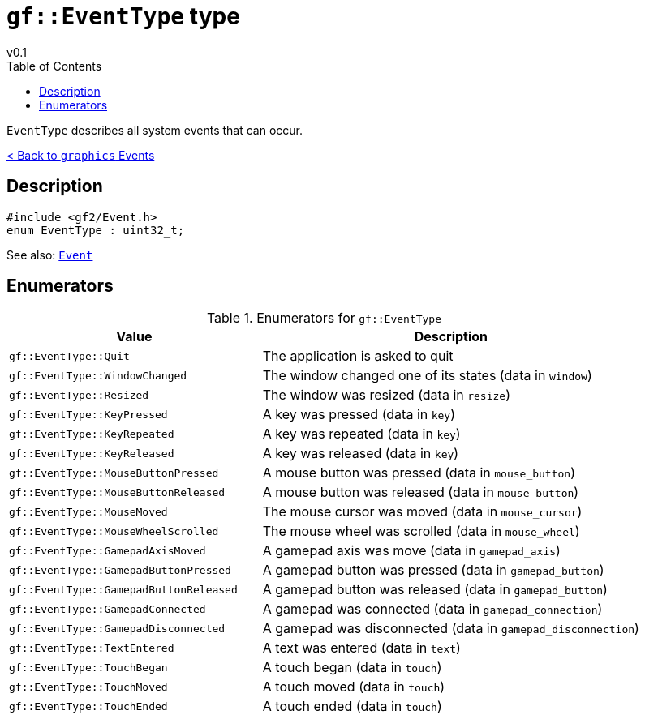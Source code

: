 = `gf::EventType` type
v0.1
:toc: right
:toclevels: 2
:homepage: https://gamedevframework.github.io/
:stem: latexmath
:source-highlighter: rouge
:source-language: c++
:rouge-style: thankful_eyes
:sectanchors:
:xrefstyle: full
:nofooter:
:docinfo: shared-head
:icons: font

`EventType` describes all system events that can occur.

xref:graphics_events.adoc[< Back to `graphics` Events]

== Description

[source]
----
#include <gf2/Event.h>
enum EventType : uint32_t;
----

See also: xref:Event.adoc[`Event`]

== Enumerators

.Enumerators for `gf::EventType`
[cols="2,3"]
|===
| Value | Description

| `gf::EventType::Quit`
| The application is asked to quit

| `gf::EventType::WindowChanged`
| The window changed one of its states (data in `window`)

| `gf::EventType::Resized`
| The window was resized (data in `resize`)

| `gf::EventType::KeyPressed`
| A key was pressed (data in `key`)

| `gf::EventType::KeyRepeated`
| A key was repeated (data in `key`)

| `gf::EventType::KeyReleased`
| A key was released (data in `key`)

| `gf::EventType::MouseButtonPressed`
| A mouse button was pressed (data in `mouse_button`)

| `gf::EventType::MouseButtonReleased`
| A mouse button was released (data in `mouse_button`)

| `gf::EventType::MouseMoved`
| The mouse cursor was moved (data in `mouse_cursor`)

| `gf::EventType::MouseWheelScrolled`
| The mouse wheel was scrolled (data in `mouse_wheel`)

| `gf::EventType::GamepadAxisMoved`
| A gamepad axis was move (data in `gamepad_axis`)

| `gf::EventType::GamepadButtonPressed`
| A gamepad button was pressed (data in `gamepad_button`)

| `gf::EventType::GamepadButtonReleased`
| A gamepad button was released (data in `gamepad_button`)

| `gf::EventType::GamepadConnected`
| A gamepad was connected (data in `gamepad_connection`)

| `gf::EventType::GamepadDisconnected`
| A gamepad was disconnected (data in `gamepad_disconnection`)

| `gf::EventType::TextEntered`
| A text was entered (data in `text`)

| `gf::EventType::TouchBegan`
| A touch began (data in `touch`)

| `gf::EventType::TouchMoved`
| A touch moved (data in `touch`)

| `gf::EventType::TouchEnded`
| A touch ended (data in `touch`)
|===
